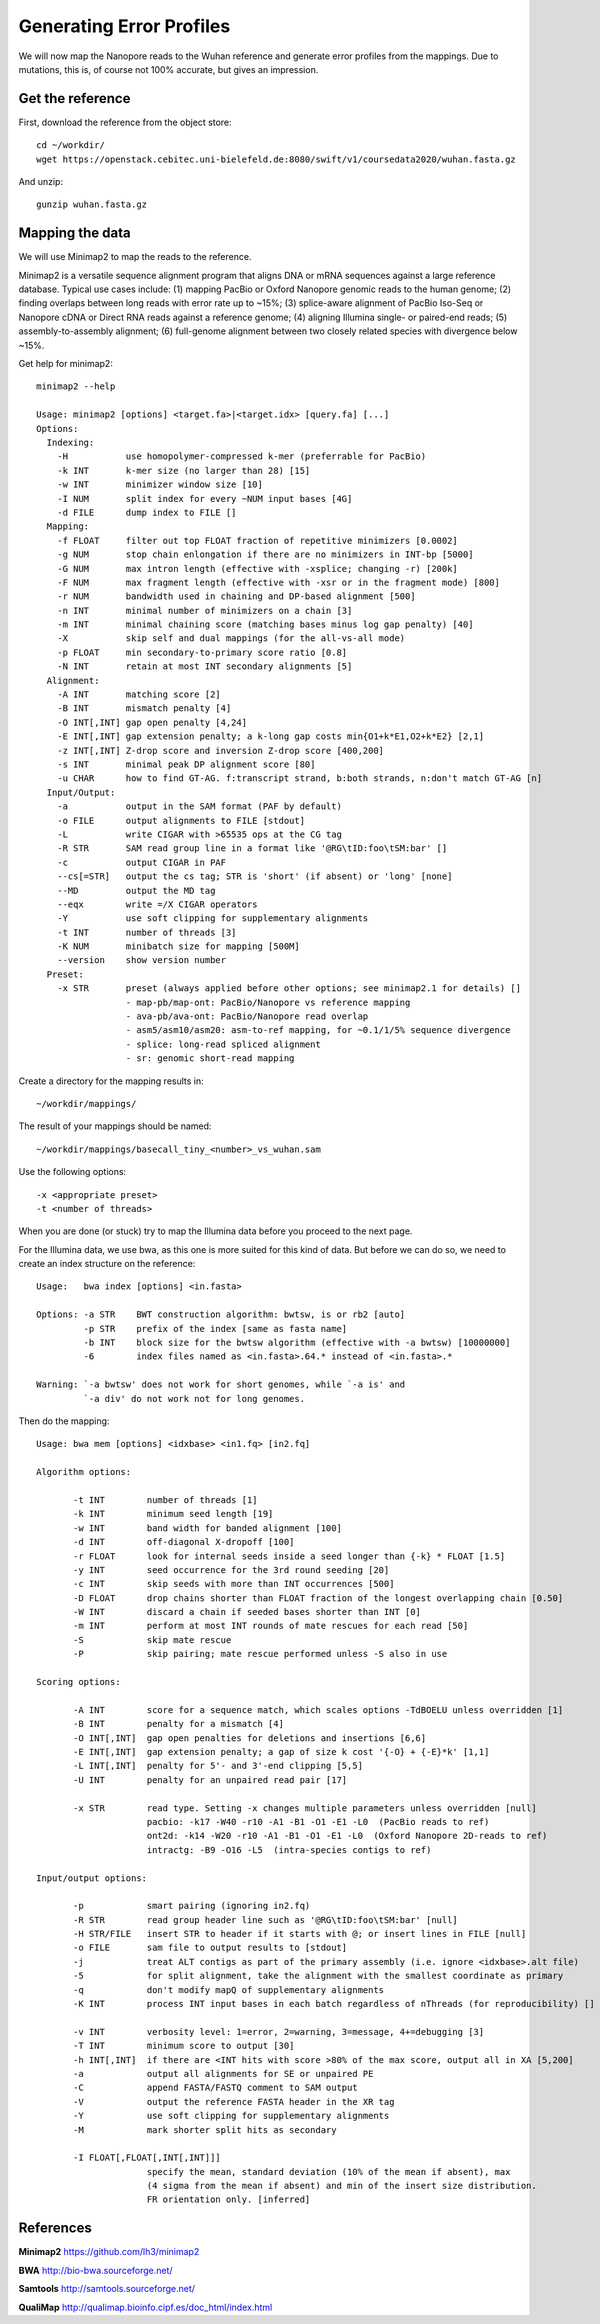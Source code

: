 Generating Error Profiles
-------------------------

We will now map the Nanopore reads to the Wuhan reference and generate error profiles from the mappings. Due to mutations, this is, of course not 100% accurate, but gives an impression.

Get the reference
^^^^^^^^^^^^^^^^^

First, download the reference from the object store::

  cd ~/workdir/
  wget https://openstack.cebitec.uni-bielefeld.de:8080/swift/v1/coursedata2020/wuhan.fasta.gz
  
And unzip::

  gunzip wuhan.fasta.gz

 
Mapping the data
^^^^^^^^^^^^^^^^

We will use Minimap2 to map the reads to the reference. 

Minimap2 is a versatile sequence alignment program that aligns DNA or mRNA sequences against a large reference database. Typical use cases include: (1) mapping PacBio or Oxford Nanopore genomic reads to the human genome; (2) finding overlaps between long reads with error rate up to ~15%; (3) splice-aware alignment of PacBio Iso-Seq or Nanopore cDNA or Direct RNA reads against a reference genome; (4) aligning Illumina single- or paired-end reads; (5) assembly-to-assembly alignment; (6) full-genome alignment between two closely related species with divergence below ~15%.

Get help for minimap2::

  minimap2 --help
  
  Usage: minimap2 [options] <target.fa>|<target.idx> [query.fa] [...]
  Options:
    Indexing:
      -H           use homopolymer-compressed k-mer (preferrable for PacBio)
      -k INT       k-mer size (no larger than 28) [15]
      -w INT       minimizer window size [10]
      -I NUM       split index for every ~NUM input bases [4G]
      -d FILE      dump index to FILE []
    Mapping:
      -f FLOAT     filter out top FLOAT fraction of repetitive minimizers [0.0002]
      -g NUM       stop chain enlongation if there are no minimizers in INT-bp [5000]
      -G NUM       max intron length (effective with -xsplice; changing -r) [200k]
      -F NUM       max fragment length (effective with -xsr or in the fragment mode) [800]
      -r NUM       bandwidth used in chaining and DP-based alignment [500]
      -n INT       minimal number of minimizers on a chain [3]
      -m INT       minimal chaining score (matching bases minus log gap penalty) [40]
      -X           skip self and dual mappings (for the all-vs-all mode)
      -p FLOAT     min secondary-to-primary score ratio [0.8]
      -N INT       retain at most INT secondary alignments [5]
    Alignment:
      -A INT       matching score [2]
      -B INT       mismatch penalty [4]
      -O INT[,INT] gap open penalty [4,24]
      -E INT[,INT] gap extension penalty; a k-long gap costs min{O1+k*E1,O2+k*E2} [2,1]
      -z INT[,INT] Z-drop score and inversion Z-drop score [400,200]
      -s INT       minimal peak DP alignment score [80]
      -u CHAR      how to find GT-AG. f:transcript strand, b:both strands, n:don't match GT-AG [n]
    Input/Output:
      -a           output in the SAM format (PAF by default)
      -o FILE      output alignments to FILE [stdout]
      -L           write CIGAR with >65535 ops at the CG tag
      -R STR       SAM read group line in a format like '@RG\tID:foo\tSM:bar' []
      -c           output CIGAR in PAF
      --cs[=STR]   output the cs tag; STR is 'short' (if absent) or 'long' [none]
      --MD         output the MD tag
      --eqx        write =/X CIGAR operators
      -Y           use soft clipping for supplementary alignments
      -t INT       number of threads [3]
      -K NUM       minibatch size for mapping [500M]
      --version    show version number
    Preset:
      -x STR       preset (always applied before other options; see minimap2.1 for details) []
                   - map-pb/map-ont: PacBio/Nanopore vs reference mapping
                   - ava-pb/ava-ont: PacBio/Nanopore read overlap
                   - asm5/asm10/asm20: asm-to-ref mapping, for ~0.1/1/5% sequence divergence
                   - splice: long-read spliced alignment
                   - sr: genomic short-read mapping

Create a directory for the mapping results in::

  ~/workdir/mappings/
  
The result of your mappings should be named::

  ~/workdir/mappings/basecall_tiny_<number>_vs_wuhan.sam
  
Use the following options::

  -x <appropriate preset>
  -t <number of threads>

When you are done (or stuck) try to map the Illumina data before you proceed to the next page.

For the Illumina data, we use bwa,  as this one is more suited for this kind of data. But before we can do so, we need to create an index structure on the reference::

  Usage:   bwa index [options] <in.fasta>

  Options: -a STR    BWT construction algorithm: bwtsw, is or rb2 [auto]
           -p STR    prefix of the index [same as fasta name]
           -b INT    block size for the bwtsw algorithm (effective with -a bwtsw) [10000000]
           -6        index files named as <in.fasta>.64.* instead of <in.fasta>.* 

  Warning: `-a bwtsw' does not work for short genomes, while `-a is' and
           `-a div' do not work not for long genomes.

Then do the mapping::

  Usage: bwa mem [options] <idxbase> <in1.fq> [in2.fq]

  Algorithm options:

         -t INT        number of threads [1]
         -k INT        minimum seed length [19]
         -w INT        band width for banded alignment [100]
         -d INT        off-diagonal X-dropoff [100]
         -r FLOAT      look for internal seeds inside a seed longer than {-k} * FLOAT [1.5]
         -y INT        seed occurrence for the 3rd round seeding [20]
         -c INT        skip seeds with more than INT occurrences [500]
         -D FLOAT      drop chains shorter than FLOAT fraction of the longest overlapping chain [0.50]
         -W INT        discard a chain if seeded bases shorter than INT [0]
         -m INT        perform at most INT rounds of mate rescues for each read [50]
         -S            skip mate rescue
         -P            skip pairing; mate rescue performed unless -S also in use

  Scoring options:

         -A INT        score for a sequence match, which scales options -TdBOELU unless overridden [1]
         -B INT        penalty for a mismatch [4]
         -O INT[,INT]  gap open penalties for deletions and insertions [6,6]
         -E INT[,INT]  gap extension penalty; a gap of size k cost '{-O} + {-E}*k' [1,1]
         -L INT[,INT]  penalty for 5'- and 3'-end clipping [5,5]
         -U INT        penalty for an unpaired read pair [17]

         -x STR        read type. Setting -x changes multiple parameters unless overridden [null]
                       pacbio: -k17 -W40 -r10 -A1 -B1 -O1 -E1 -L0  (PacBio reads to ref)
                       ont2d: -k14 -W20 -r10 -A1 -B1 -O1 -E1 -L0  (Oxford Nanopore 2D-reads to ref)
                       intractg: -B9 -O16 -L5  (intra-species contigs to ref)

  Input/output options:

         -p            smart pairing (ignoring in2.fq)
         -R STR        read group header line such as '@RG\tID:foo\tSM:bar' [null]
         -H STR/FILE   insert STR to header if it starts with @; or insert lines in FILE [null]
         -o FILE       sam file to output results to [stdout]
         -j            treat ALT contigs as part of the primary assembly (i.e. ignore <idxbase>.alt file)
         -5            for split alignment, take the alignment with the smallest coordinate as primary
         -q            don't modify mapQ of supplementary alignments
         -K INT        process INT input bases in each batch regardless of nThreads (for reproducibility) []

         -v INT        verbosity level: 1=error, 2=warning, 3=message, 4+=debugging [3]
         -T INT        minimum score to output [30]
         -h INT[,INT]  if there are <INT hits with score >80% of the max score, output all in XA [5,200]
         -a            output all alignments for SE or unpaired PE
         -C            append FASTA/FASTQ comment to SAM output
         -V            output the reference FASTA header in the XR tag
         -Y            use soft clipping for supplementary alignments
         -M            mark shorter split hits as secondary

         -I FLOAT[,FLOAT[,INT[,INT]]]
                       specify the mean, standard deviation (10% of the mean if absent), max
                       (4 sigma from the mean if absent) and min of the insert size distribution.
                       FR orientation only. [inferred]






References
^^^^^^^^^^

**Minimap2** https://github.com/lh3/minimap2

**BWA** http://bio-bwa.sourceforge.net/

**Samtools** http://samtools.sourceforge.net/

**QualiMap** http://qualimap.bioinfo.cipf.es/doc_html/index.html
